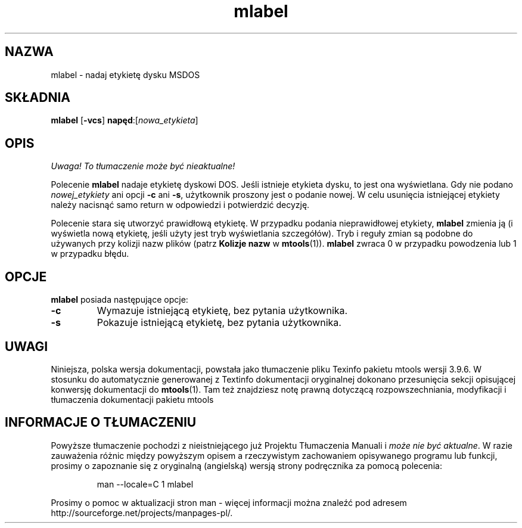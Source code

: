 .\" {PTM/WK/0.1/15-07-1999/"nadaj etykietę dysku MSDOS"}
.TH mlabel 1 "15 lipca 1999" mtools-3.9.6
.SH NAZWA
mlabel - nadaj etykietę dysku MSDOS
.SH SKŁADNIA
.BR mlabel " [" \-vcs "] " napęd :[\fInowa_etykieta\fR]
.SH OPIS
\fI Uwaga! To tłumaczenie może być nieaktualne!\fP
.PP
.PP
Polecenie \fBmlabel\fR nadaje etykietę dyskowi DOS. Jeśli istnieje etykieta
dysku, to jest ona wyświetlana. Gdy nie podano \fInowej_etykiety\fR ani opcji
\fB\-c\fR ani \fB-s\fR, użytkownik proszony jest o podanie nowej.
W celu usunięcia istniejącej etykiety należy nacisnąć samo return
w odpowiedzi i potwierdzić decyzję.
.PP
Polecenie stara się utworzyć prawidłową etykietę. W przypadku podania
nieprawidłowej etykiety, \fBmlabel\fR zmienia ją (i wyświetla nową etykietę,
jeśli użyty jest tryb wyświetlania szczegółów). Tryb i reguły zmian są
podobne do używanych przy kolizji nazw plików (patrz \fBKolizje nazw\fR w
\fBmtools\fR(1)).
\fBmlabel\fR zwraca 0 w przypadku powodzenia lub 1 w przypadku błędu.
.SH OPCJE
\fBmlabel\fR posiada następujące opcje:
.TP
.B \-c 
Wymazuje istniejącą etykietę, bez pytania użytkownika.
.TP
.B \-s
Pokazuje istniejącą etykietę, bez pytania użytkownika.
.RE
.SH UWAGI
Niniejsza, polska wersja dokumentacji, powstała jako tłumaczenie pliku
Texinfo pakietu mtools wersji 3.9.6. W stosunku do automatycznie generowanej
z Textinfo dokumentacji oryginalnej dokonano przesunięcia sekcji opisującej
konwersję dokumentacji do \fBmtools\fR(1). Tam też znajdziesz notę prawną
dotyczącą rozpowszechniania, modyfikacji i tłumaczenia dokumentacji pakietu
mtools
.SH "INFORMACJE O TŁUMACZENIU"
Powyższe tłumaczenie pochodzi z nieistniejącego już Projektu Tłumaczenia Manuali i 
\fImoże nie być aktualne\fR. W razie zauważenia różnic między powyższym opisem
a rzeczywistym zachowaniem opisywanego programu lub funkcji, prosimy o zapoznanie 
się z oryginalną (angielską) wersją strony podręcznika za pomocą polecenia:
.IP
man \-\-locale=C 1 mlabel
.PP
Prosimy o pomoc w aktualizacji stron man \- więcej informacji można znaleźć pod
adresem http://sourceforge.net/projects/manpages\-pl/.
